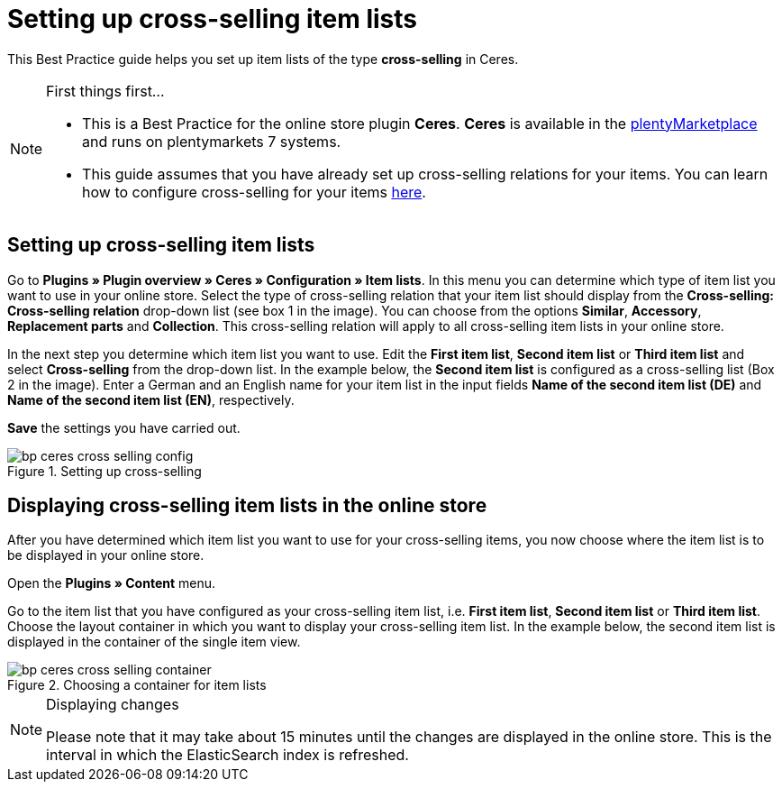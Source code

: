 = Setting up cross-selling item lists
:lang: en
:keywords: Online store, Client, Standard, Ceres, Plugin, Cross-Selling, Item list, Item
:position: 40

This Best Practice guide helps you set up item lists of the type *cross-selling* in Ceres.

[NOTE]
.First things first...
====
* This is a Best Practice for the online store plugin *Ceres*. *Ceres* is available in the link:https://marketplace.plentymarkets.com/plugins/templates/Ceres_4697[plentyMarketplace^] and runs on plentymarkets 7 systems.
* This guide assumes that you have already set up cross-selling relations for your items. You can learn how to configure cross-selling for your items <<item/managing-items#950, here>>.
====

== Setting up cross-selling item lists

Go to *Plugins » Plugin overview » Ceres » Configuration » Item lists*. In this menu you can determine which type of item list you want to use in your online store.
Select the type of cross-selling relation that your item list should display from the *Cross-selling: Cross-selling relation* drop-down list (see box 1 in the image).
You can choose from the options *Similar*, *Accessory*, *Replacement parts* and *Collection*. This cross-selling relation will apply to all cross-selling item lists in your online store.

In the next step you determine which item list you want to use. Edit the *First item list*, *Second item list* or *Third item list* and select *Cross-selling* from the drop-down list. In the example below, the *Second item list* is configured as a cross-selling list (Box 2 in the image).
Enter a German and an English name for your item list in the input fields *Name of the second item list (DE)* and *Name of the second item list (EN)*, respectively.

*Save* the settings you have carried out.

[[cross-selling-settings]]
.Setting up cross-selling
image::_best-practices/omni-channel/online-shop/assets/bp-ceres-cross-selling-config.png[]

== Displaying cross-selling item lists in the online store

After you have determined which item list you want to use for your cross-selling items, you now choose where the item list is to be displayed in your online store.

Open the *Plugins » Content* menu.

Go to the item list that you have configured as your cross-selling item list, i.e. *First item list*, *Second item list* or *Third item list*.
Choose the layout container in which you want to display your cross-selling item list. In the example below, the second item list is displayed in the container of the single item view.


[[item-list-container]]
.Choosing a container for item lists
image::_best-practices/omni-channel/online-shop/assets/bp-ceres-cross-selling-container.png[]

[NOTE]
.Displaying changes
====
Please note that it may take about 15 minutes until the changes are displayed in the online store. This is the interval in which the ElasticSearch index is refreshed.
====
